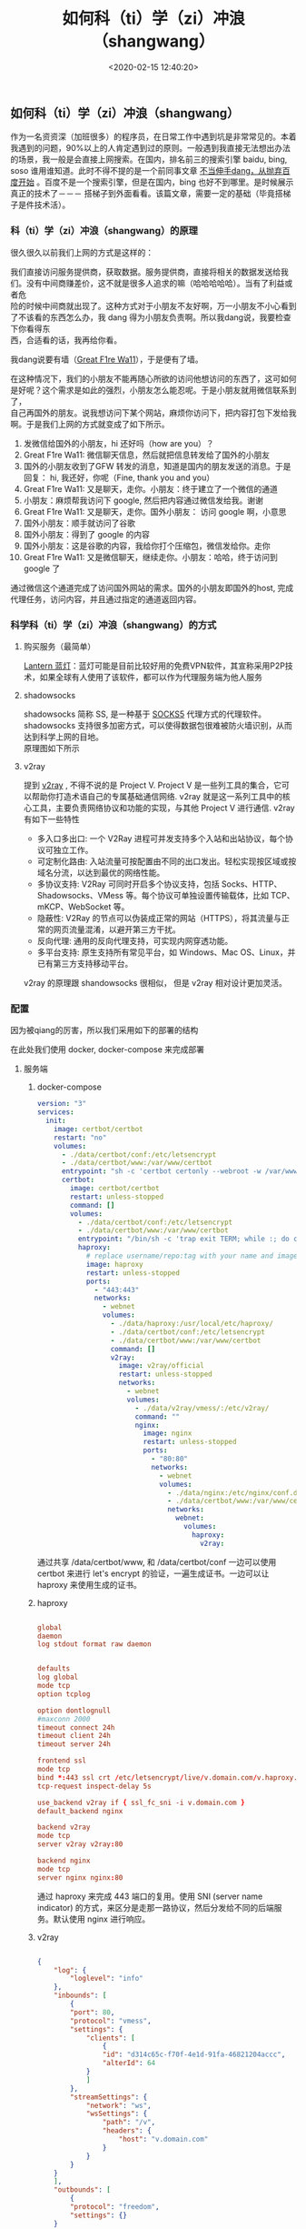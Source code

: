 #+TITLE:  如何科（ti）学（zi）冲浪（shangwang）
#+AUTHOR: 孙建康（rising.lambda）
#+EMAIL:  rising.lambda@gmail.com
#+DATE: <2020-02-15 12:40:20>
#+UPDATED: <2021-02-22>
#+LAYOUT: post
#+EXCERPT:  作为一名资资深（加班很多）的程序员，在日常工作中遇到坑是非常常见的。本着我遇到的问题，90%以上的人肯定遇到过的原则。一般遇到我直接无法想出办法的场景，我一般是会直接上网搜索。在国内，排名前三的搜索引擎 baidu, bing, soso 谁用谁知道。此时不得不提的是一个前同事文章 [[https://mp.weixin.qq.com/s/o9SX1GSpt1e68DjoGIS9nQ][不当伸手dang，从抛弃百度开始]] 。百度不是一个搜索引擎，但是在国内，bing 也好不到哪里。是时候展示真正的技术了－－－ 搭梯子到外面看看。该篇文章，需要一定的基础（毕竟搭梯子是件技术活）。
#+DESCRIPTION: 作为一名资资深（加班很多）的程序员，在日常工作中遇到坑是非常常见的。本着我遇到的问题，90%以上的人肯定遇到过的原则。一般遇到我直接无法想出办法的场景，我一般是会直接上网搜索。在国内，排名前三的搜索引擎 baidu, bing, soso 谁用谁知道。此时不得不提的是一个前同事文章 [[https://mp.weixin.qq.com/s/o9SX1GSpt1e68DjoGIS9nQ][不当伸手dang，从抛弃百度开始]] 。百度不是一个搜索引擎，但是在国内，bing 也好不到哪里。是时候展示真正的技术了－－－ 搭梯子到外面看看。该篇文章，需要一定的基础（毕竟搭梯子是件技术活）。 
#+TAGS: vpn,v2ray,ssr
#+CATEGORIES: networks
#+PROPERTY:    header-args        :comments org
#+PROPERTY:    header-args        :mkdirp yes
#+OPTIONS:     num:nil toc:nil todo:nil tasks:nil tags:nil \n:t
#+OPTIONS:     skip:nil author:nil email:nil creator:nil timestamp:nil
#+INFOJS_OPT:  view:nil toc:nil ltoc:t mouse:underline buttons:0 path:http://orgmode.org/org-info.js
#+LATEX_HEADER: \usepackage{xeCJK}
#+LATEX_HEADER: \setCJKmainfont{Heiti SC}

#+BEGIN_SRC shell :exports none :tangle no
  mkdir -p ./vpn-v2ray-ssx-ssr-haproxy
#+END_SRC

** 如何科（ti）学（zi）冲浪（shangwang）
   作为一名资资深（加班很多）的程序员，在日常工作中遇到坑是非常常见的。本着我遇到的问题，90%以上的人肯定遇到过的原则。一般遇到我直接无法想出办法的场景，我一般是会直接上网搜索。在国内，排名前三的搜索引擎 baidu, bing, soso 谁用谁知道。此时不得不提的是一个前同事文章 [[https://mp.weixin.qq.com/s/o9SX1GSpt1e68DjoGIS9nQ][不当伸手dang，从抛弃百度开始]] 。百度不是一个搜索引擎，但是在国内，bing 也好不到哪里。是时候展示真正的技术了－－－ 搭梯子到外面看看。该篇文章，需要一定的基础（毕竟搭梯子是件技术活）。


*** 科（ti）学（zi）冲浪（shangwang）的原理

    很久很久以前我们上网的方式是这样的：

    #+BEGIN_SRC ditaa :file ./vpn-v2ray-ssx-ssr-haproxy/original.png :exports results

      +-----------------------+                        +-----------------------+
      |                       |      +--------+        |                       |
      |                       |      |Request |        |                       |
      |     +---------+       | -----+--------+------> |  +-----------------+  |
      |     | Our PC  |       |                        |  | www.google.com  |  |
      |     +---------+       | <----+--------+------- |  +-----------------+  |
      |                       |      |Response|        |                       |
      |                       |      +--------+        |                       |
      +-----------------------+                        +-----------------------+

    #+END_SRC

    #+RESULTS:
    [[file:./vpn-v2ray-ssx-ssr-haproxy/original.png]]

    我们直接访问服务提供商，获取数据。服务提供商，直接将相关的数据发送给我们。没有中间商赚差价，这不就是很多人追求的嘛（哈哈哈哈哈）。当有了利益或者危
    险的时候中间商就出现了。这种方式对于小朋友不友好啊，万一小朋友不小心看到了不该看的东西怎么办，我 dang 得为小朋友负责啊。所以我dang说，我要检查下你看得东
    西，合适看的话，我再给你看。


    我dang说要有墙（[[https://zh.wikipedia.org/wiki/%25E9%2598%25B2%25E7%2581%25AB%25E9%2595%25BF%25E5%259F%258E][Great F1re Wa11]]），于是便有了墙。

    #+BEGIN_SRC ditaa :file ./vpn-v2ray-ssx-ssr-haproxy/gfw.png :exports results

      +---------------------+              +---------------------+              +---------------------+
      |                     |     Want     |                     |    Request   |                     |
      |                     | -----------> |                     | -----------> |                     |
      |       Our PC        |              |     Check (GFW)     |              |    www.google.com   |
      |                     | <----------- |                     | <----------- |                     |
      |                     |   Permitted  |                     |    Reponse   |                     |
      +---------------------+              +---------------------+              +---------------------+

    #+END_SRC

    #+RESULTS:
    [[file:imgs/gfw.png]]

    在这种情况下，我们的小朋友不能再随心所欲的访问他想访问的东西了，这可如何是好呢？这个需求是如此的强烈，小朋友怎么能忍呢。于是小朋友就用微信联系到了，
    自己再国外的朋友。说我想访问下某个网站，麻烦你访问下，把内容打包下发给我啊。于是我们上网的方式就变成了如下所示。

    #+BEGIN_SRC ditaa :file ./vpn-v2ray-ssx-ssr-haproxy/proxy.png :exports results

      +--------+     WeChat Hi        +-------+        Wechat Hi     +---------+          +----------------+
      |        | 1.-----------------> |       | 2.-----------------> |         |          |                |
      |        |                      |       |                      |         |          |                |
      |        |      Wechat Hi       |       |       Wechat Hi      |         | Request  |                |
      |        | <-----------------4. |       |  <-----------------3.|         | 7.-----> |                |
      |        |                      | Check |                      | Friend  |          |                |
      | Our PC |     Over Wechat      | (GFW) |    WeChat Message    | (Proxy) |          | www.google.com |
      |        | GET www.google.com   |       |  GET www.google.com  |         |          |                |
      |        | 5.-----------------> |       | 6.-----------------> |         | <-----8. |                |
      |        |                      |       |                      |         | Reponse  |                |
      |        | Wechat Content: xxx  |       | Wechat Content: xxxx |         |          |                |
      |        | <----------------10. |       | <-----------------9. |         |          |                |
      +--------+                      +-------+                      +---------+          +----------------+

    #+END_SRC

    #+RESULTS:
    [[file:./vpn-v2ray-ssx-ssr-haproxy/proxy.png]]

    1. 发微信给国外的小朋友，hi 还好吗（how are you）？
    2. Great F1re Wa11: 微信聊天信息，然后就把信息转发给了国外的小朋友
    3. 国外的小朋友收到了GFW 转发的消息，知道是国内的朋友发送的消息。于是回复： hi, 我还好，你呢（Fine, thank you and you）
    4. Great F1re Wa11: 又是聊天，走你。小朋友：终于建立了一个微信的通道
    5. 小朋友：麻烦帮我访问下 google, 然后把内容通过微信发给我。谢谢
    6. Great F1re Wa11: 又是聊天，走你。国外小朋友： 访问 google 啊，小意思
    7. 国外小朋友：顺手就访问了谷歌
    8. 国外小朋友：得到了 google 的内容
    9. 国外小朋友：这是谷歌的内容，我给你打个压缩包，微信发给你。走你
    10. Great F1re Wa11: 又是微信聊天，继续走你。小朋友：哈哈，终于访问到 google 了

    通过微信这个通道完成了访问国外网站的需求。国外的小朋友即国外的host, 完成代理任务，访问内容，并且通过指定的通道返回内容。

*** 科学科（ti）学（zi）冲浪（shangwang）的方式

**** 购买服务（最简单）

     [[https://github.com/getlantern/download#%25E8%2593%259D%25E7%2581%25AFlantern%25E6%259C%2580%25E6%2596%25B0%25E7%2589%2588%25E6%259C%25AC%25E4%25B8%258B%25E8%25BD%25BD][Lantern 蓝灯]]：蓝灯可能是目前比较好用的免费VPN软件，其宣称采用P2P技术，如果全球有人使用了该软件，都可以作为代理服务端为他人服务

**** shadowsocks

     shadowsocks 简称 SS, 是一种基于 [[https://zh.wikipedia.org/wiki/SOCKS#SOCK5][SOCKS5]] 代理方式的代理软件。shadowsocks 支持很多加密方式，可以使得数据包很难被防火墙识别，从而达到科学上网的目地。
     原理图如下所示

     #+BEGIN_SRC ditaa :file ./vpn-v2ray-ssx-ssr-haproxy/ss.png :exports results

       +--------+                                        +--------+
       |        |                                        |        |
       | Our PC |                                        | Target |
       |        |                                        |        |
       |        |                                        |        |
       +--------+                                        +--------+
       |  ^                                              |  ^
       1. Req |  | 6. Res                                3. Req |  |  4. Res
       |  |                                              |  |
       |  |                                              |  |
       v  |    2. encrypted                              v  |
       +--------+   request     +-------+                +---------+
       |        | ------------> |       | -------------> |         |
       |  Local |               | Check | 5. encrypted   | Remote  |
       |  Agent |               | (GFW) |   response     |  Agent  |
       |        | <------------ |       | <------------- |         |
       +--------+               +-------+                +---------+

     #+END_SRC

     #+RESULTS:
     [[file:./vpn-v2ray-ssx-ssr-haproxy/ss.png]]

**** v2ray

     提到 [[https://www.v2ray.com/][v2ray]] , 不得不说的是 Project V. Project V 是一些列工具的集合，它可以帮助你打造术语自己的专属基础通信网络. v2ray 就是这一系列工具中的核心工具，主要负责网络协议和功能的实现，与其他 Project V 进行通信. v2ray 有如下一些特性


     - 多入口多出口: 一个 V2Ray 进程可并发支持多个入站和出站协议，每个协议可独立工作。
     - 可定制化路由: 入站流量可按配置由不同的出口发出。轻松实现按区域或按域名分流，以达到最优的网络性能。
     - 多协议支持: V2Ray 可同时开启多个协议支持，包括 Socks、HTTP、Shadowsocks、VMess 等。每个协议可单独设置传输载体，比如 TCP、mKCP、WebSocket 等。
     - 隐蔽性: V2Ray 的节点可以伪装成正常的网站（HTTPS），将其流量与正常的网页流量混淆，以避开第三方干扰。
     - 反向代理: 通用的反向代理支持，可实现内网穿透功能。
     - 多平台支持: 原生支持所有常见平台，如 Windows、Mac OS、Linux，并已有第三方支持移动平台。


     v2ray 的原理跟 shandowsocks 很相似， 但是 v2ray 相对设计更加灵活。

*** 配置

    因为被qiang的厉害，所以我们采用如下的部署的结构

    #+BEGIN_SRC ditaa :file ./vpn-v2ray-ssx-ssr-haproxy/archi.png :exports results

      +--------+   +--------+   +--------+
      |        |   |        |   |        |
      | V2ray  |   | nginx  |   | shadow |
      |        |   |        |   | socks  |
      +--------+   +--------+   +--------+
      |            ^            ^
      |            |            |
      +----------+ | +----------+
      +--------+                                           | | |
      |        |                                           | | | 3.
      | Our PC |                                           | | | if(host=v.domain.com) {
      |        |                                           | | |     proxy to v2ray
      +--------+                                           | | | } else
      |  ^                                              | | | if(host=s.domain.com) {
      1. Req |  | 5. Res                                       | | |     proxy to ssx
      |  |                                              | | | } else {
      |  |                                              | | |     proxy to nginx
      v  |    2. encrypted                              v v v }
      +--------+   request     +-------+                +---------+
      |        | ------------> |       | -------------> |         |
      |  Local |               | Check | 4. encrypted   | Haproxy |
      |  Agent |               | (GFW) |   response     |         |
      |        | <------------ |       | <------------- |         |
      +--------+               +-------+                +---------+

    #+END_SRC

    #+RESULTS:
    [[file:./imgs/archi.png]]


    在此处我们使用 docker, docker-compose 来完成部署

**** 服务端

***** docker-compose

      #+BEGIN_SRC yaml :exports code :eval never
        version: "3"
        services:
          init:
            image: certbot/certbot
            restart: "no"
            volumes:
              - ./data/certbot/conf:/etc/letsencrypt
              - ./data/certbot/www:/var/www/certbot
              entrypoint: "sh -c 'certbot certonly --webroot -w /var/www/certbot --email mail@doamin.com -d v.domain.com --rsa-key-size 4096 --agree-tos --force-renewal --non-interactive && cat /etc/letsencrypt/live/v.domain.com/fullchain.pem /etc/letsencrypt/live/v.domain.com/privkey.pem > /etc/letsencrypt/live/v.domain.com/v.haproxy.pem'"
              certbot:
                image: certbot/certbot
                restart: unless-stopped
                command: []
                volumes:
                  - ./data/certbot/conf:/etc/letsencrypt
                  - ./data/certbot/www:/var/www/certbot
                  entrypoint: "/bin/sh -c 'trap exit TERM; while :; do certbot renew && cat /etc/letsencrypt/live/v.domain.com/fullchain.pem /etc/letsencrypt/live/v.domain.com/privkey.pem > /etc/letsencrypt/live/v.domain.com/v.haproxy.pem; sleep 12h & wait $${!}; done;'"
                  haproxy:
                    # replace username/repo:tag with your name and image details
                    image: haproxy
                    restart: unless-stopped
                    ports:
                      - "443:443"
                      networks:
                        - webnet
                        volumes:
                          - ./data/haproxy:/usr/local/etc/haproxy/
                          - ./data/certbot/conf:/etc/letsencrypt
                          - ./data/certbot/www:/var/www/certbot
                          command: []
                          v2ray:
                            image: v2ray/official
                            restart: unless-stopped
                            networks:
                              - webnet
                              volumes:
                                - ./data/v2ray/vmess/:/etc/v2ray/
                                command: ""
                                nginx:
                                  image: nginx
                                  restart: unless-stopped
                                  ports:
                                    - "80:80"
                                    networks:
                                      - webnet
                                      volumes:
                                        - ./data/nginx:/etc/nginx/conf.d
                                        - ./data/certbot/www:/var/www/certbot
                                        networks:
                                          webnet:
                                            volumes:
                                              haproxy:
                                                v2ray:
      #+END_SRC

      通过共享 /data/certbot/www, 和 /data/certbot/conf 一边可以使用 certbot 来进行 let's encrypt 的验证，一遍生成证书。一边可以让 haproxy 来使用生成的证书。

***** haproxy


      #+BEGIN_SRC conf :exports code :eval never

        global
        daemon
        log stdout format raw daemon


        defaults
        log global
        mode tcp
        option tcplog

        option dontlognull
        #maxconn 2000
        timeout connect 24h
        timeout client 24h
        timeout server 24h

        frontend ssl
        mode tcp
        bind *:443 ssl crt /etc/letsencrypt/live/v.domain.com/v.haproxy.pem
        tcp-request inspect-delay 5s

        use_backend v2ray if { ssl_fc_sni -i v.domain.com }
        default_backend nginx

        backend v2ray
        mode tcp
        server v2ray v2ray:80

        backend nginx
        mode tcp
        server nginx nginx:80

      #+END_SRC

      通过 haproxy 来完成 443 端口的复用。使用 SNI (server name indicator) 的方式，来区分是走那一路协议，然后分发给不同的后端服务。默认使用 nginx 进行响应。

***** v2ray

      #+BEGIN_SRC json :exports code :eval never

        {
            "log": {
                "loglevel": "info"
            },
            "inbounds": [
                {
                "port": 80,
                "protocol": "vmess",
                "settings": {
                    "clients": [
                        {
                        "id": "d314c65c-f70f-4e1d-91fa-46821204accc",
                        "alterId": 64
                    }
                    ]
                },
                "streamSettings": {
                    "network": "ws",
                    "wsSettings": {
                        "path": "/v",
                        "headers": {
                            "host": "v.domain.com"
                        }
                    }
                }
            }
            ],
            "outbounds": [
                {
                "protocol": "freedom",
                "settings": {}
            }
            ]
        }

      #+END_SRC

      使用 websocket 的方式来进行服务。请将 v.domain.com 改为自己的地址

***** nginx

      #+BEGIN_SRC conf :exports code :eval never

        server {
        listen 80 default_server;
        server_name _;

        server_tokens off;

        location /.well-known/acme-challenge/ {
        root /var/www/certbot;
        }

        location / {
        proxy_pass https://domain.com;
        }
        }

      #+END_SRC

      location //.well-known/acme-challenge// 被用来做 let's encrypt 做证书的验证。当 let's encrypt 验证的时候，使用 certbot 生成文件的内容，来完成验证。

      location / 会默认的会使用网站的地址来响应。这样就会让 GFW 通过 IP 来访问的时候，得到的是我们的网站。从而不进行屏蔽。
**** 客户端

***** docker-compose

      #+BEGIN_SRC yaml :exports code :eval never

        version: "3"
        services:
          p  v2ray:
            image: v2ray/official
            restart: unless-stopped
            ports:
              - "53:53"
              - "53:53/udp"
              - "1088:1088"
              - "1089:1089"
              networks:
                - webnet
                volumes:
                  - ./data/v2ray/vmess/:/etc/v2ray/
                  networks:
                    webnet:


      #+END_SRC

***** v2ray

      #+BEGIN_SRC json :exports code :eval never
        {
            "log": {
                "loglevel": "info"
            },
            "dns": {
                "hosts": {
                    "geosite:category-ads-all": "127.0.0.1"
                },
                "servers": [
                    {
                    "address": "8.8.8.8",
                    "port": 53,
                    "domains": [
                        "geosite:geolocation-!cn"
                    ]
                },
                    {
                    "address": "223.5.5.5",
                    "port": 53,
                    "domains": [
                        "geosite:cn"
                    ]
                },
                    "localhost"
                ]
            },
            "inbounds": [
                {
                "port": 53,
                "tag": "dns-in",
                "protocol": "dokodemo-door",
                "settings": {
                    "address": "8.8.8.8",
                    "port": 53,
                    "network": "tcp,udp"
                }
            },
                {
                "port": 1088,
                "protocol": "socks",
                "sniffing": {
                    "enabled": true,
                    "destOverride": ["http", "tls"]
                },
                "settings": {
                    "auth": "noauth",
                    "udp": true
                }
            },
                {
                "port": 1089,
                "protocol": "http",
                "sniffing": {
                    "enabled": true
                },
                "settings": {
                    "allowTransparent": true
                }
            }
            ],
            "outbounds": [
                {
                "protocol": "vmess",
                "settings": {
                    "vnext": [
                        {
                        "address": "v.domain.com",
                        "port": 443,
                        "users": [
                            {
                            "id": "d314c65c-f70f-4e1d-91fa-46821204a41a",
                            "alterId": 64
                        }
                        ]
                    }
                    ]
                },
                "streamSettings": {
                    "network": "ws",
                    "security": "tls",
                    "wsSettings": {
                        "headers": {
                            "host": "v.domain.com"
                        },
                        "path": "/v"
                    }
                },
                "tag": "proxy",
                "mux": {
                    "enabled": true
                }
            },
                {
                "tag": "direct",
                "protocol": "freedom",
                "settings": {}
            },
                {
                "tag": "dns-out",
                "protocol": "dns",
                "settings": {
                    "network": "udp",
                    "address": "8.8.8.8",
                    "port": 53
                }
            }
            ],
            "routing": {
                "domainStrategy": "IPIfNonMatch",
                "rules": [
                    {
                    "type": "field",
                    "ip": [
                        "8.8.8.8"
                    ],
                    "outboundTag": "proxy"
                },
                    {
                    "type": "field",
                    "domain": [
                        "geosite:cn"
                    ],
                    "outboundTag": "direct"
                },
                    {
                    "type": "field",
                    "ip": [
                        "223.5.5.5"
                    ],
                    "outboundTag": "direct"
                },
                    {
                    "type": "field",
                    "outboundTag": "direct",
                    "ip": [
                        "geoip:cn",
                        "geoip:private"
                    ]
                },
                    {
                    "type": "field",
                    "inboundTag": ["dns-in"],
                    "outboundTag": "dns-out"
                }
                ]
            }
        }

      #+END_SRC

